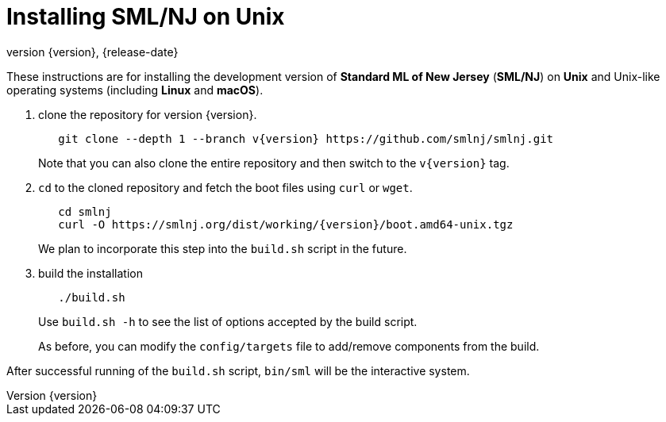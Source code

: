 = Installing SML/NJ on Unix
:revnumber: {version}
:revdate: {release-date}
:source-highlighter: pygments
:dist-dir: https://smlnj.org/dist/working/{version}/
:history: {dist-dir}HISTORY.html
:release-notes: {dist-dir}{version}-README.html
:stem: latexmath
:source-highlighter: pygments

These instructions are for installing the development version
of **Standard ML of New Jersey** (**SML/NJ**) on **Unix** and
Unix-like operating systems (including **Linux** and **macOS**).

--
1. clone the repository for version {version}.
+
[subs="+attributes"]
----
   git clone --depth 1 --branch v{version} https://github.com/smlnj/smlnj.git
----
+
Note that you can also clone the entire repository and then switch to the
`v{version}` tag.

2. `cd` to the cloned repository and fetch the boot files using
`curl` or `wget`.
+
[subs="+attributes"]
----
   cd smlnj
   curl -O {dist-dir}boot.amd64-unix.tgz
----
We plan to incorporate this step into the `build.sh` script in the future.

3. build the installation
+
----
   ./build.sh
----
Use `build.sh -h` to see the list of options accepted by the build script.
+
As before, you can modify the `config/targets` file to add/remove components
from the build.
--

After successful running of the `build.sh` script, `bin/sml` will be the interactive
system.
